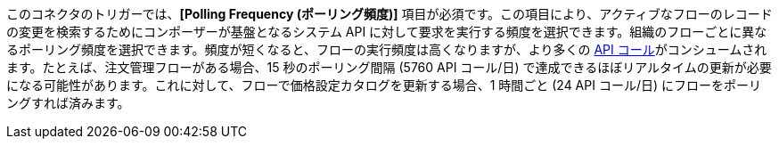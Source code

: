 このコネクタのトリガーでは、​*[Polling Frequency (ポーリング頻度)]*​ 項目が必須です。この項目により、アクティブなフローのレコードの変更を検索するためにコンポーザーが基盤となるシステム API に対して要求を実行する頻度を選択できます。組織のフローごとに異なるポーリング頻度を選択できます。頻度が短くなると、フローの実行頻度は高くなりますが、より多くの ​xref:ms_composer_automation_credits.adoc[API コール]​がコンシュームされます。たとえば、注文管理フローがある場合、15 秒のポーリング間隔 (5760 API コール/日) で達成できるほぼリアルタイムの更新が必要になる可能性があります。これに対して、フローで価格設定カタログを更新する場合、1 時間ごと (24 API コール/日) にフローをポーリングすれば済みます。
